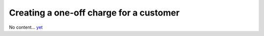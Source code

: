 Creating a one-off charge for a customer
========================================

No content... `yet <https://github.com/dj-stripe/dj-stripe/releases/tag/1.0.0>`_